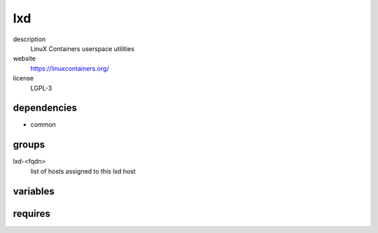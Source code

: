 lxd
===

description
  LinuX Containers userspace utilities

website
  https://linuxcontainers.org/

license
  LGPL-3

dependencies
------------

- common

groups
------

lxd-<fqdn>
  list of hosts assigned to this lxd host

variables
---------

.. code-block:: json
   'lxdConfig' {
    // required: no
    // description: prefix of mac address of container
    'macprefix': 'de:ad:be:ef'
   }

requires
--------

.. code-block:: json
   // config of assigned linux container
   'commonConfig': {
    'network': {
      // required: no
      // description: interface name
      'default': 'eth0',
      'interfaces': {
        'eth0': {
          // required: no
          // description: ip address of container (ipaddr, dhcp, null)
          'ipv4addr': '10.255.255.123',
          // required: no
          // description: default route of container
          'ipv4route': '10.255.255.1',
          // required: no
          // description: subnet of container
          'subnet': '/24'
        }
      }
    }
   }

.. code-block:: json
   // config of assigned linux container
   'lxdConfig': {
    // required: no
    // description: bridge where the container is assigned to
    'bridge': 'br0'
   }
